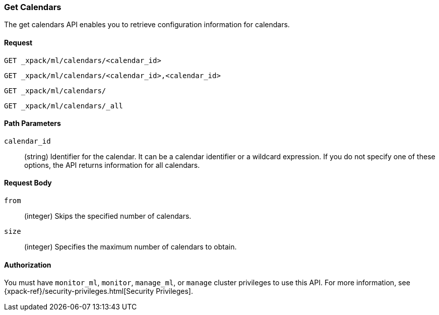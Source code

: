 [role="xpack"]
[[ml-get-calendar]]
=== Get Calendars

The get calendars API enables you to retrieve configuration information for
calendars.


==== Request

`GET _xpack/ml/calendars/<calendar_id>` +

`GET _xpack/ml/calendars/<calendar_id>,<calendar_id>` +

`GET _xpack/ml/calendars/` +

`GET _xpack/ml/calendars/_all`


//===== Description

////
You can get information for multiple jobs in a single API request by using a
group name, a comma-separated list of jobs, or a wildcard expression. You can
get information for all jobs by using `_all`, by specifying `*` as the
`<job_id>`, or by omitting the `<job_id>`.
////

==== Path Parameters

`calendar_id`::
  (string) Identifier for the calendar. It can be a calendar identifier or a
  wildcard expression. If you do not specify one of these options, the API
  returns information for all calendars.


==== Request Body

`from`:::
    (integer) Skips the specified number of calendars.

`size`:::
    (integer) Specifies the maximum number of calendars to obtain.

//==== Results

////
The API returns the following information:

`jobs`::
  (array) An array of job resources.
  For more information, see <<ml-job-resource,Job Resources>>.
////

==== Authorization

You must have `monitor_ml`, `monitor`, `manage_ml`, or `manage` cluster
privileges to use this API. For more information, see
{xpack-ref}/security-privileges.html[Security Privileges].


//==== Examples
